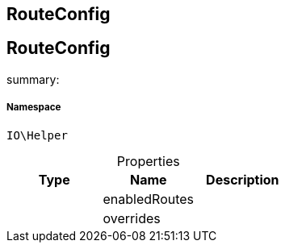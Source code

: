 :table-caption!:
:example-caption!:
:source-highlighter: prettify
:sectids!:

== RouteConfig


[[io__routeconfig]]
== RouteConfig

summary: 




===== Namespace

`IO\Helper`





.Properties
|===
|Type |Name |Description

|
    |enabledRoutes
    |
|
    |overrides
    |
|===

